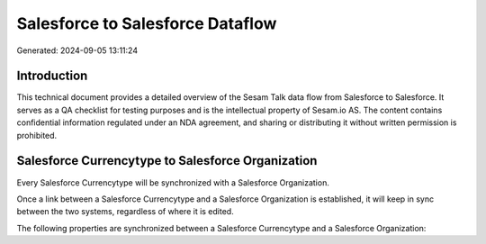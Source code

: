 =================================
Salesforce to Salesforce Dataflow
=================================

Generated: 2024-09-05 13:11:24

Introduction
------------

This technical document provides a detailed overview of the Sesam Talk data flow from Salesforce to Salesforce. It serves as a QA checklist for testing purposes and is the intellectual property of Sesam.io AS. The content contains confidential information regulated under an NDA agreement, and sharing or distributing it without written permission is prohibited.

Salesforce Currencytype to Salesforce Organization
--------------------------------------------------
Every Salesforce Currencytype will be synchronized with a Salesforce Organization.

Once a link between a Salesforce Currencytype and a Salesforce Organization is established, it will keep in sync between the two systems, regardless of where it is edited.

The following properties are synchronized between a Salesforce Currencytype and a Salesforce Organization:

.. list-table::
   :header-rows: 1

   * - Salesforce Currencytype Property
     - Salesforce Organization Property
     - Salesforce Data Type


